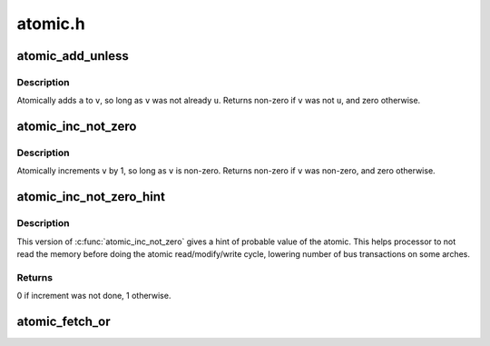 .. -*- coding: utf-8; mode: rst -*-

========
atomic.h
========


.. _`atomic_add_unless`:

atomic_add_unless
=================

.. c:function:: int atomic_add_unless (atomic_t *v, int a, int u)

    add unless the number is already a given value

    :param atomic_t \*v:
        pointer of type atomic_t

    :param int a:
        the amount to add to v...

    :param int u:
        ...unless v is equal to u.



.. _`atomic_add_unless.description`:

Description
-----------

Atomically adds ``a`` to ``v``\ , so long as ``v`` was not already ``u``\ .
Returns non-zero if ``v`` was not ``u``\ , and zero otherwise.



.. _`atomic_inc_not_zero`:

atomic_inc_not_zero
===================

.. c:function:: atomic_inc_not_zero ( v)

    increment unless the number is zero

    :param v:
        pointer of type atomic_t



.. _`atomic_inc_not_zero.description`:

Description
-----------

Atomically increments ``v`` by 1, so long as ``v`` is non-zero.
Returns non-zero if ``v`` was non-zero, and zero otherwise.



.. _`atomic_inc_not_zero_hint`:

atomic_inc_not_zero_hint
========================

.. c:function:: int atomic_inc_not_zero_hint (atomic_t *v, int hint)

    increment if not null

    :param atomic_t \*v:
        pointer of type atomic_t

    :param int hint:
        probable value of the atomic before the increment



.. _`atomic_inc_not_zero_hint.description`:

Description
-----------

This version of :c:func:`atomic_inc_not_zero` gives a hint of probable
value of the atomic. This helps processor to not read the memory
before doing the atomic read/modify/write cycle, lowering
number of bus transactions on some arches.



.. _`atomic_inc_not_zero_hint.returns`:

Returns
-------

0 if increment was not done, 1 otherwise.



.. _`atomic_fetch_or`:

atomic_fetch_or
===============

.. c:function:: int atomic_fetch_or (atomic_t *p, int mask)

    perform \*p |= mask and return old value of \*p

    :param atomic_t \*p:
        pointer to atomic_t

    :param int mask:
        mask to OR on the atomic_t

